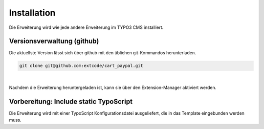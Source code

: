 .. ==================================================
.. FOR YOUR INFORMATION
.. --------------------------------------------------
.. -*- coding: utf-8 -*- with BOM.

Installation
============

Die Erweiterung wird wie jede andere Erweiterung im TYPO3 CMS installiert.

Versionsverwaltung (github)
---------------------------
Die aktuellste Version lässt sich über github mit den üblichen git-Kommandos herunterladen.

.. code-block:: bash

   git clone git@github.com:extcode/cart_paypal.git

|

Nachdem die Erweiterung heruntergeladen ist, kann sie über den Extension-Manager aktiviert werden.

Vorbereitung: Include static TypoScript
---------------------------------------

Die Erweiterung wird mit einer TypoScript Konfigurationsdatei ausgeliefert, die in das Template eingebunden werden
muss.